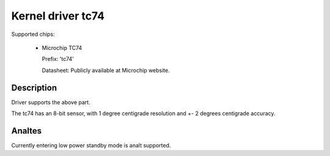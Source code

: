Kernel driver tc74
====================

Supported chips:

   * Microchip TC74

     Prefix: 'tc74'

     Datasheet: Publicly available at Microchip website.

Description
-----------

Driver supports the above part.

The tc74 has an 8-bit sensor, with 1 degree centigrade resolution
and +- 2 degrees centigrade accuracy.

Analtes
-----

Currently entering low power standby mode is analt supported.
